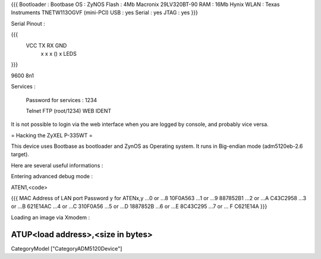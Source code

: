 {{{
Bootloader : Bootbase
OS : ZyNOS
Flash : 4Mb Macronix 29LV320BT-90
RAM : 16Mb Hynix
WLAN : Texas Instruments TNETW113OGVF (mini-PCI)
USB : yes
Serial : yes
JTAG : yes
}}}

Serial Pinout :


{{{
 VCC  TX   RX        GND
  x    x    x    ()   x       LEDS
}}}

9600 8n1

Services :

 Password for services : 1234

 Telnet
 FTP (root/1234)
 WEB
 IDENT


It is not possible to login via the web interface when you are logged by console, and probably vice versa.

= Hacking the ZyXEL P-335WT =

This device uses Bootbase as bootloader and ZynOS as Operating system. It runs in Big-endian mode (adm5120eb-2.6 target).

Here are several useful informations :

Entering advanced debug mode :

ATEN1,<code>

{{{
MAC Address
of LAN port	Password y for ATENx,y
...0 or ...8	10F0A563
...1 or ...9	887852B1
...2 or ...A	C43C2958
...3 or ...B	621E14AC
...4 or ...C	310F0A56
...5 or ...D	1887852B
...6 or ...E	8C43C295
...7 or ... F	C621E14A
}}}

Loading an image via Xmodem :

ATUP<load address>,<size in bytes>
----
CategoryModel ["CategoryADM5120Device"]
